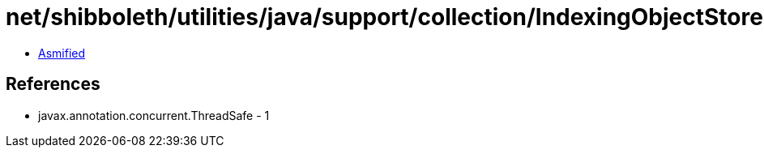 = net/shibboleth/utilities/java/support/collection/IndexingObjectStore.class

 - link:IndexingObjectStore-asmified.java[Asmified]

== References

 - javax.annotation.concurrent.ThreadSafe - 1
